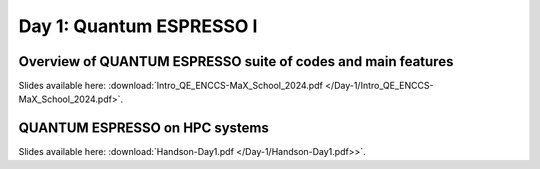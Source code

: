 Day 1: Quantum ESPRESSO I
=========================

Overview of QUANTUM ESPRESSO suite of codes and main features
-------------------------------------------------------------

Slides available here: :download:`Intro_QE_ENCCS-MaX_School_2024.pdf </Day-1/Intro_QE_ENCCS-MaX_School_2024.pdf>`.


QUANTUM ESPRESSO on HPC systems
-------------------------------

Slides available here: :download:`Handson-Day1.pdf </Day-1/Handson-Day1.pdf>>`.
